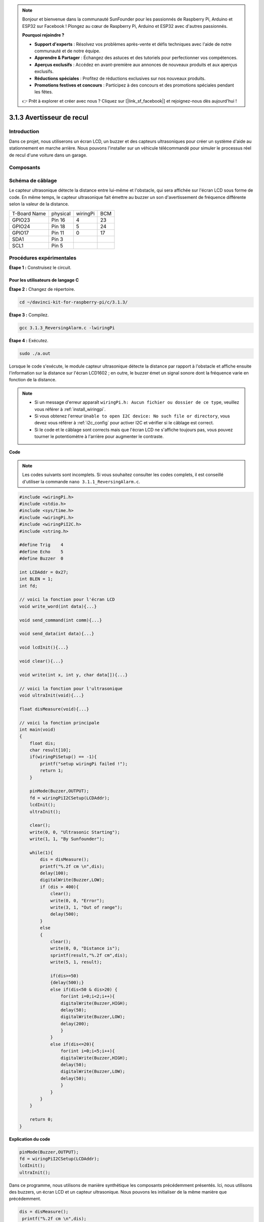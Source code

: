 .. note::

    Bonjour et bienvenue dans la communauté SunFounder pour les passionnés de Raspberry Pi, Arduino et ESP32 sur Facebook ! Plongez au cœur de Raspberry Pi, Arduino et ESP32 avec d'autres passionnés.

    **Pourquoi rejoindre ?**

    - **Support d'experts** : Résolvez vos problèmes après-vente et défis techniques avec l'aide de notre communauté et de notre équipe.
    - **Apprendre & Partager** : Échangez des astuces et des tutoriels pour perfectionner vos compétences.
    - **Aperçus exclusifs** : Accédez en avant-première aux annonces de nouveaux produits et aux aperçus exclusifs.
    - **Réductions spéciales** : Profitez de réductions exclusives sur nos nouveaux produits.
    - **Promotions festives et concours** : Participez à des concours et des promotions spéciales pendant les fêtes.

    👉 Prêt à explorer et créer avec nous ? Cliquez sur [|link_sf_facebook|] et rejoignez-nous dès aujourd'hui !
    
3.1.3 Avertisseur de recul
=============================

Introduction
---------------

Dans ce projet, nous utiliserons un écran LCD, un buzzer et des capteurs 
ultrasoniques pour créer un système d'aide au stationnement en marche arrière. 
Nous pouvons l'installer sur un véhicule télécommandé pour simuler le processus 
réel de recul d'une voiture dans un garage.

Composants
------------

.. image:: img/list_Reversing_Alarm.png
    :align: center

Schéma de câblage
--------------------

Le capteur ultrasonique détecte la distance entre lui-même et l'obstacle, qui sera 
affichée sur l'écran LCD sous forme de code. En même temps, le capteur ultrasonique 
fait émettre au buzzer un son d'avertissement de fréquence différente selon la valeur 
de la distance.

============ ======== ======== ===
T-Board Name physical wiringPi BCM
GPIO23       Pin 16   4        23
GPIO24       Pin 18   5        24
GPIO17       Pin 11   0        17
SDA1         Pin 3             
SCL1         Pin 5             
============ ======== ======== ===

.. image:: img/Schematic_three_one3.png
    :width: 800
    :align: center

Procédures expérimentales
---------------------------

**Étape 1 :** Construisez le circuit.

.. image:: img/image242.png
    :width: 800
    :align: center

**Pour les utilisateurs de langage C**
^^^^^^^^^^^^^^^^^^^^^^^^^^^^^^^^^^^^^^^^^^

**Étape 2 :** Changez de répertoire.

.. raw:: html

    <run></run>
 
.. code-block:: 
     
    cd ~/davinci-kit-for-raspberry-pi/c/3.1.3/
 
**Étape 3 :** Compilez.

.. raw:: html

   <run></run>

.. code-block:: 

    gcc 3.1.3_ReversingAlarm.c -lwiringPi

**Étape 4 :** Exécutez.

.. raw:: html

   <run></run>

.. code-block:: 

    sudo ./a.out

Lorsque le code s'exécute, le module capteur ultrasonique détecte la distance par 
rapport à l'obstacle et affiche ensuite l'information sur la distance sur l'écran 
LCD1602 ; en outre, le buzzer émet un signal sonore dont la fréquence varie en 
fonction de la distance.

.. note::

    * Si un message d'erreur apparaît ``wiringPi.h: Aucun fichier ou dossier de ce type``, veuillez vous référer à :ref:`install_wiringpi`.
    * Si vous obtenez l'erreur ``Unable to open I2C device: No such file or directory``, vous devez vous référer à :ref:`i2c_config` pour activer I2C et vérifier si le câblage est correct.
    * Si le code et le câblage sont corrects mais que l'écran LCD ne s'affiche toujours pas, vous pouvez tourner le potentiomètre à l'arrière pour augmenter le contraste.

**Code**

.. note::
    Les codes suivants sont incomplets. Si vous souhaitez consulter les codes complets, 
    il est conseillé d'utiliser la commande ``nano 3.1.1_ReversingAlarm.c``.

.. code-block:: c

    #include <wiringPi.h>
    #include <stdio.h>
    #include <sys/time.h>
    #include <wiringPi.h>
    #include <wiringPiI2C.h>
    #include <string.h>

    #define Trig    4
    #define Echo    5
    #define Buzzer  0

    int LCDAddr = 0x27;
    int BLEN = 1;
    int fd;

    // voici la fonction pour l'écran LCD
    void write_word(int data){...}

    void send_command(int comm){...}

    void send_data(int data){...}

    void lcdInit(){...}

    void clear(){...}

    void write(int x, int y, char data[]){...}

    // voici la fonction pour l'ultrasonique
    void ultraInit(void){...}

    float disMeasure(void){...}

    // voici la fonction principale
    int main(void)
    {
        float dis;
        char result[10];
        if(wiringPiSetup() == -1){ 
            printf("setup wiringPi failed !");
            return 1;
        }

        pinMode(Buzzer,OUTPUT);
        fd = wiringPiI2CSetup(LCDAddr);
        lcdInit();
        ultraInit();

        clear();
        write(0, 0, "Ultrasonic Starting"); 
        write(1, 1, "By Sunfounder");   

        while(1){
            dis = disMeasure();
            printf("%.2f cm \n",dis);
            delay(100);
            digitalWrite(Buzzer,LOW);
            if (dis > 400){
                clear();
                write(0, 0, "Error");
                write(3, 1, "Out of range");    
                delay(500);
            }
            else
            {
                clear();
                write(0, 0, "Distance is");
                sprintf(result,"%.2f cm",dis);
                write(5, 1, result);

                if(dis>=50)
                {delay(500);}
                else if(dis<50 & dis>20) {
                    for(int i=0;i<2;i++){
                    digitalWrite(Buzzer,HIGH);
                    delay(50);
                    digitalWrite(Buzzer,LOW);
                    delay(200);
                    }
                }
                else if(dis<=20){
                    for(int i=0;i<5;i++){
                    digitalWrite(Buzzer,HIGH);
                    delay(50);
                    digitalWrite(Buzzer,LOW);
                    delay(50);
                    }
                }
            }   
        }

        return 0;
    }


**Explication du code**

.. code-block:: c

    pinMode(Buzzer,OUTPUT);
    fd = wiringPiI2CSetup(LCDAddr);
    lcdInit();
    ultraInit();

Dans ce programme, nous utilisons de manière synthétique les composants précédemment présentés. Ici, nous utilisons des buzzers, un écran LCD et un capteur ultrasonique. Nous pouvons les initialiser de la même manière que précédemment.

.. code-block:: c

    dis = disMeasure();
     printf("%.2f cm \n",dis);
    digitalWrite(Buzzer,LOW);
    if (dis > 400){
         write(0, 0, "Error");
         write(3, 1, "Out of range");    
    }
    else
    {
        write(0, 0, "Distance is");
        sprintf(result,"%.2f cm",dis);
        write(5, 1, result);
	}

Ici, nous obtenons la valeur du capteur ultrasonique et déterminons la distance par calcul.

Si la valeur de la distance est supérieure à la portée détectable, un message d'erreur 
est affiché sur l'écran LCD. Et si la distance se situe dans la plage acceptable, les 
résultats correspondants seront affichés.

.. code-block:: c

    sprintf(result,"%.2f cm",dis);

Comme le mode de sortie de l'écran LCD ne supporte que les caractères, et que la variable 
`dis` stocke une valeur de type flottant, nous devons utiliser `sprintf()`. Cette fonction 
convertit la valeur flottante en un caractère et la stocke dans la variable chaîne `result[]`. 
`%.2f` signifie conserver deux chiffres après la virgule.

.. code-block:: c

    if(dis>=50)
    {delay(500);}
    else if(dis<50 & dis>20) {
        for(int i=0;i<2;i++){
        digitalWrite(Buzzer,HIGH);
        delay(50);
        digitalWrite(Buzzer,LOW);
        delay(200);
        }
    }
    else if(dis<=20){
        for(int i=0;i<5;i++){
        digitalWrite(Buzzer,HIGH);
        delay(50);
        digitalWrite(Buzzer,LOW);
        delay(50);
        }
    }

Cette condition permet de contrôler le son du buzzer. Selon la distance, elle se divise 
en trois cas, chacun produisant des fréquences sonores différentes. Comme la valeur totale 
du délai est de 500 ms, tous les cas offrent un intervalle de 500 ms pour le capteur ultrasonique.


**Pour les utilisateurs du langage Python**
^^^^^^^^^^^^^^^^^^^^^^^^^^^^^^^^^^^^^^^^^^^^^^^^^^

**Étape 2 :** Changez de répertoire.

.. raw:: html

    <run></run>
 
.. code-block::
 
    cd ~/davinci-kit-for-raspberry-pi/python/
 
**Étape 3 :** Exécutez.

.. raw:: html

   <run></run>

.. code-block:: 

    sudo python3 3.1.3_ReversingAlarm.py

Lorsque le code s'exécute, le module capteur ultrasonique détecte la distance par 
rapport à l'obstacle et affiche ensuite l'information sur la distance sur l'écran 
LCD1602 ; en outre, le buzzer émet un signal sonore dont la fréquence varie en 
fonction de la distance.

.. note::

    * Si vous obtenez l'erreur ``FileNotFoundError: [Errno 2] No such file or directory: '/dev/i2c-1'``, vous devez vous référer à :ref:`i2c_config` pour activer le protocole I2C.
    * Si l'erreur ``ModuleNotFoundError: No module named 'smbus2'`` apparaît, veuillez exécuter la commande ``sudo pip3 install smbus2``.
    * Si l'erreur ``OSError: [Errno 121] Remote I/O`` se produit, cela signifie que le module est mal câblé ou qu'il est défectueux.
    * Si le code et le câblage sont corrects mais que l'écran LCD ne s'affiche toujours pas, vous pouvez tourner le potentiomètre à l'arrière pour augmenter le contraste.


**Code**

.. note::

    Vous pouvez **modifier/réinitialiser/copier/exécuter/arrêter** le code ci-dessous. Mais avant cela, vous devez vous rendre sur le chemin du code source comme ``davinci-kit-for-raspberry-pi/python``. 
    
.. raw:: html

    <run></run>

.. code-block:: python

    import LCD1602
    import time
    import RPi.GPIO as GPIO

    TRIG = 16
    ECHO = 18
    BUZZER = 11

    def lcdsetup():
        LCD1602.init(0x27, 1)   # init(adresse esclave, éclairage de fond)
        LCD1602.clear()   
        LCD1602.write(0, 0, 'Ultrasonic Starting')
        LCD1602.write(1, 1, 'By SunFounder')
        time.sleep(2)

    def setup():
        GPIO.setmode(GPIO.BOARD)
        GPIO.setup(TRIG, GPIO.OUT)
        GPIO.setup(ECHO, GPIO.IN)
        GPIO.setup(BUZZER, GPIO.OUT, initial=GPIO.LOW)
        lcdsetup()

    def distance():
        GPIO.output(TRIG, 0)
        time.sleep(0.000002)

        GPIO.output(TRIG, 1)
        time.sleep(0.00001)
        GPIO.output(TRIG, 0)

        while GPIO.input(ECHO) == 0:
            a = 0
        time1 = time.time()
        while GPIO.input(ECHO) == 1:
            a = 1
        time2 = time.time()

        during = time2 - time1
        return during * 340 / 2 * 100

    def destroy():
        GPIO.output(BUZZER, GPIO.LOW)
        GPIO.cleanup()
        LCD1602.clear()

    def loop():
        while True:
            dis = distance()
            print (dis, 'cm')
            print ('')
            GPIO.output(BUZZER, GPIO.LOW)
            if (dis > 400):
                LCD1602.clear()
            LCD1602.write(0, 0, 'Error')
            LCD1602.write(3, 1, 'Out of range')
                time.sleep(0.5)
            else:
                LCD1602.clear()
            LCD1602.write(0, 0, 'Distance is')
                LCD1602.write(5, 1, str(round(dis,2)) +' cm')
                if(dis>=50):
                    time.sleep(0.5)
                elif(dis<50 and dis>20):
                    for i in range(0,2,1):
                        GPIO.output(BUZZER, GPIO.HIGH)
                        time.sleep(0.05)
                        GPIO.output(BUZZER, GPIO.LOW)
                        time.sleep(0.2)
                elif(dis<=20):
                    for i in range(0,5,1):
                        GPIO.output(BUZZER, GPIO.HIGH)
                        time.sleep(0.05)
                        GPIO.output(BUZZER, GPIO.LOW)
                        time.sleep(0.05)


    if __name__ == "__main__":
        setup()
        try:       
            loop()
        except KeyboardInterrupt:
            destroy()



**Explication du code**

.. code-block:: python

    def lcdsetup():
        LCD1602.init(0x27, 1)   # init(adresse esclave, éclairage de fond)

    def setup():
        GPIO.setmode(GPIO.BOARD)
        GPIO.setup(TRIG, GPIO.OUT)
        GPIO.setup(ECHO, GPIO.IN)
        GPIO.setup(BUZZER, GPIO.OUT, initial=GPIO.LOW)
        lcdsetup()

Dans ce programme, nous utilisons de manière synthétique les composants précédemment 
décrits. Ici, nous employons des buzzers, un écran LCD et un capteur ultrasonique. 
Nous pouvons les initialiser de la même manière que précédemment.

.. code-block:: python

    dis = distance()
    print (dis, 'cm')
    print ('')
    GPIO.output(BUZZER, GPIO.LOW)
    if (dis > 400):
        LCD1602.clear()
        LCD1602.write(0, 0, 'Error')
        LCD1602.write(3, 1, 'Out of range')
        time.sleep(0.5)
    else:
        LCD1602.clear()
        LCD1602.write(0, 0, 'Distance is')
        LCD1602.write(5, 1, str(round(dis,2)) +' cm')

Ici, nous récupérons les valeurs du capteur ultrasonique et calculons la distance. 
Si la valeur de la distance dépasse la plage de détection, un message d'erreur 
s'affiche sur l'écran LCD. Si la distance est dans la plage de fonctionnement, les 
résultats correspondants seront affichés.

LCD1602.write(5, 1, str(round(dis,2)) +' cm')

Comme la sortie de l'écran LCD ne supporte que les types de caractères, nous devons 
utiliser **str()** pour convertir les valeurs numériques en caractères. Nous arrondissons 
les valeurs à deux décimales.

.. code-block:: python

    if(dis>=50)
    {delay(500);}
    else if(dis<50 & dis>20) {
        for(int i=0;i<2;i++){
            digitalWrite(Buzzer,HIGH);
            delay(50);
            digitalWrite(Buzzer,LOW);
            delay(200);
            }
        }
        else if(dis<=20){
            for(int i=0;i<5;i++){
            digitalWrite(Buzzer,HIGH);
            delay(50);
            digitalWrite(Buzzer,LOW);
            delay(50);
            }
        }

Cette condition est utilisée pour contrôler le son du buzzer. Selon les différences 
de distance, elle est divisée en trois cas, chacun produisant des fréquences sonores 
différentes. Comme la valeur totale du délai est de 500 ms, chaque cas fournit un 
intervalle de 500 ms permettant au capteur ultrasonique de fonctionner.


Image du phénomène
---------------------

.. image:: img/image243.jpeg
   :align: center